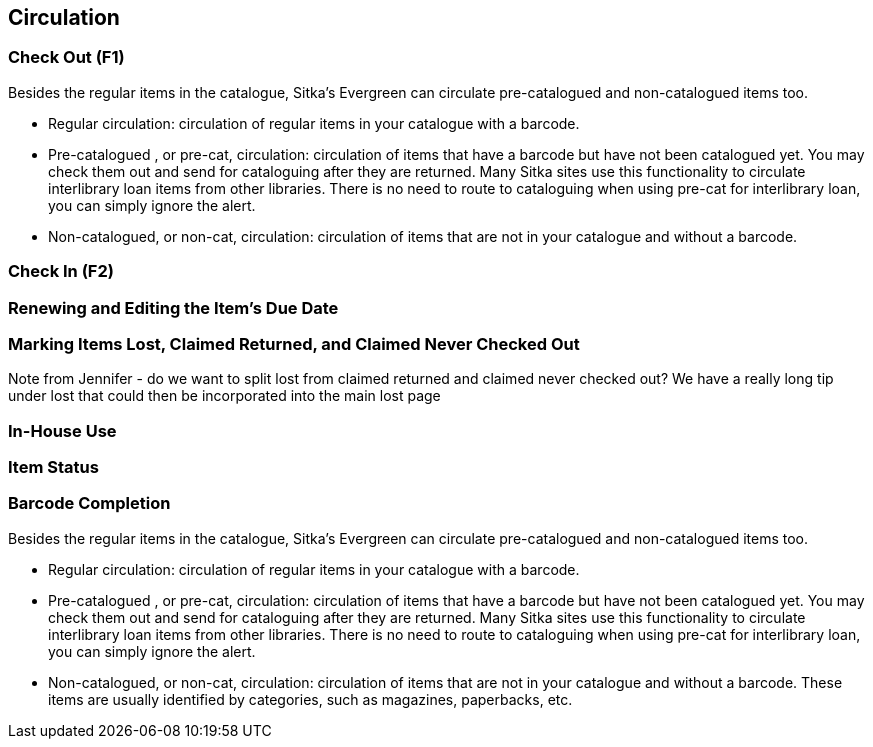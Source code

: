 Circulation
-----------

Check Out (F1)
~~~~~~~~~~~~~~

Besides the regular items in the catalogue, Sitka's Evergreen can circulate pre-catalogued and non-catalogued items too.

 * Regular circulation: circulation of regular items in your catalogue with a barcode.
 * Pre-catalogued , or pre-cat, circulation: circulation of items that have a barcode but have not been catalogued yet.  You may check them out and send for cataloguing after they are returned. Many Sitka sites use this functionality to circulate interlibrary loan items from other libraries. There is no need to route to cataloguing when using pre-cat for interlibrary loan, you can simply ignore the alert.

 *  Non-catalogued, or non-cat, circulation: circulation of items that are not in your catalogue and without a barcode.

Check In (F2)
~~~~~~~~~~~~~

Renewing and Editing the Item's Due Date
~~~~~~~~~~~~~~~~~~~~~~~~~~~~~~~~~~~~~~~~

Marking Items Lost, Claimed Returned, and Claimed Never Checked Out
~~~~~~~~~~~~~~~~~~~~~~~~~~~~~~~~~~~~~~~~~~~~~~~~~~~~~~~~~~~~~~~~~~~
Note from Jennifer - do we want to split lost from claimed returned and claimed never checked out?
We have a really long tip under lost that could then be incorporated into the main lost page

In-House Use
~~~~~~~~~~~~

Item Status
~~~~~~~~~~~

Barcode Completion
~~~~~~~~~~~~~~~~~~

Besides the regular items in the catalogue, Sitka's Evergreen can circulate pre-catalogued and non-catalogued items too.

 * Regular circulation: circulation of regular items in your catalogue with a barcode.
 * Pre-catalogued , or pre-cat, circulation: circulation of items that have a barcode but have not been catalogued yet.  You may check them out and send for cataloguing after they are returned. Many Sitka sites use this functionality to circulate interlibrary loan items from other libraries. There is no need to route to cataloguing when using pre-cat for interlibrary loan, you can simply ignore the alert.

 *  Non-catalogued, or non-cat, circulation: circulation of items that are not in your catalogue and without a barcode.  These items are usually identified by categories, such as magazines, paperbacks, etc.
